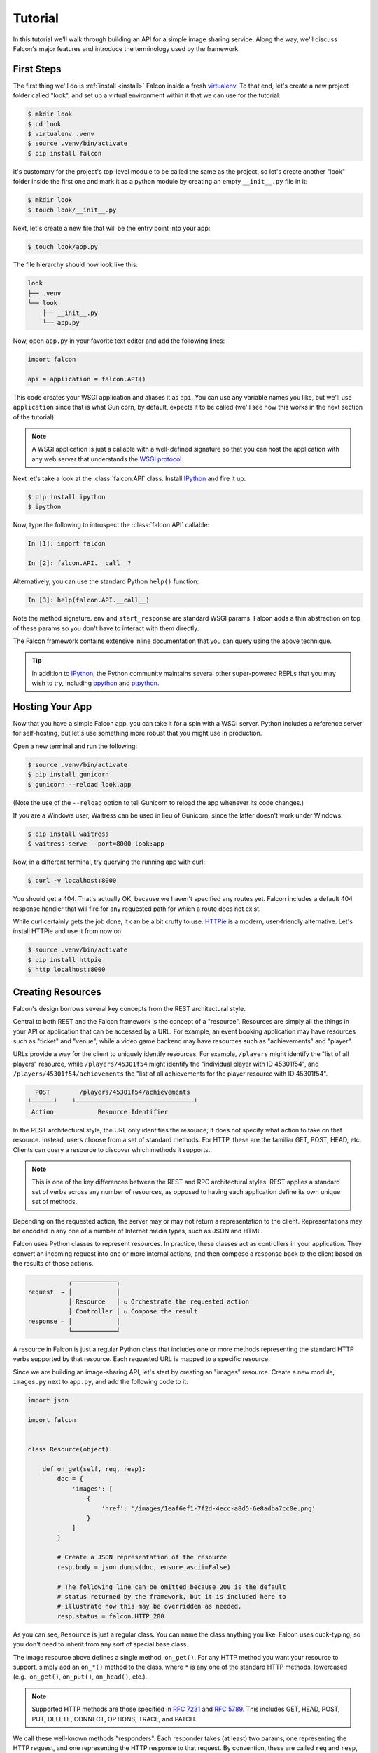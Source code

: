 .. _tutorial:

Tutorial
========

In this tutorial we'll walk through building an API for a simple image sharing
service. Along the way, we'll discuss Falcon's major features and introduce
the terminology used by the framework.

First Steps
-----------

The first thing we'll do is :ref:`install <install>` Falcon
inside a fresh
`virtualenv <http://docs.python-guide.org/en/latest/dev/virtualenvs/>`_.
To that end, let's create a new project folder called "look", and set
up a virtual environment within it that we can use for the tutorial:

.. code:: bash

    $ mkdir look
    $ cd look
    $ virtualenv .venv
    $ source .venv/bin/activate
    $ pip install falcon

It's customary for the project's top-level module to be called the same as the
project, so let's create another "look" folder inside the first one and mark
it as a python module by creating an empty ``__init__.py`` file in it:

.. code:: bash

    $ mkdir look
    $ touch look/__init__.py

Next, let's create a new file that will be the entry point into your app:

.. code:: bash

    $ touch look/app.py

The file hierarchy should now look like this:

.. code:: bash

    look
    ├── .venv
    └── look
        ├── __init__.py
        └── app.py

Now, open ``app.py`` in your favorite text editor and add the following lines:

.. code:: python

    import falcon

    api = application = falcon.API()

This code creates your WSGI application and aliases it as ``api``. You can use any
variable names you like, but we'll use ``application`` since that is what
Gunicorn, by default, expects it to be called (we'll see how this works
in the next section of the tutorial).

.. note::
    A WSGI application is just a callable with a well-defined signature so that
    you can host the application with any web server that understands the `WSGI
    protocol <http://legacy.python.org/dev/peps/pep-3333/>`_.

Next let's take a look at the :class:`falcon.API` class. Install
`IPython <http://ipython.org/>`_ and fire it up:

.. code:: bash

    $ pip install ipython
    $ ipython

Now, type the following to introspect the :class:`falcon.API` callable:

.. code:: bash

    In [1]: import falcon

    In [2]: falcon.API.__call__?

Alternatively, you can use the standard Python ``help()`` function:

.. code:: bash

    In [3]: help(falcon.API.__call__)

Note the method signature. ``env`` and ``start_response`` are standard
WSGI params. Falcon adds a thin abstraction on top of these params
so you don't have to interact with them directly.

The Falcon framework contains extensive inline documentation that you
can query using the above technique.

.. tip::

    In addition to `IPython <http://ipython.org/>`_, the Python
    community maintains several other super-powered REPLs
    that you may wish to try, including
    `bpython <http://bpython-interpreter.org/>`_
    and
    `ptpython <https://github.com/jonathanslenders/ptpython>`_.

Hosting Your App
----------------

Now that you have a simple Falcon app, you can take it for a spin with
a WSGI server. Python includes a reference server for self-hosting, but
let's use something more robust that you might use in production.

Open a new terminal and run the following:

.. code:: bash

    $ source .venv/bin/activate
    $ pip install gunicorn
    $ gunicorn --reload look.app

(Note the use of the ``--reload`` option to tell Gunicorn to reload the
app whenever its code changes.)

If you are a Windows user, Waitress can be used in lieu of Gunicorn,
since the latter doesn't work under Windows:

.. code:: bash

    $ pip install waitress
    $ waitress-serve --port=8000 look:app

Now, in a different terminal, try querying the running app with curl:

.. code:: bash

    $ curl -v localhost:8000

You should get a 404. That's actually OK, because we haven't specified
any routes yet. Falcon includes a default 404 response handler that
will fire for any requested path for which a route does not exist.

While curl certainly gets the job done, it can be a bit crufty to use.
`HTTPie <https://github.com/jkbr/httpie>`_ is a modern,
user-friendly alternative. Let's install HTTPie and use it from now on:

.. code:: bash

    $ source .venv/bin/activate
    $ pip install httpie
    $ http localhost:8000


.. _tutorial_resources:

Creating Resources
------------------

Falcon's design borrows several key concepts from the REST architectural
style.

Central to both REST and the Falcon framework is the concept of a
"resource". Resources are simply all the things in your API or
application that can be accessed by a URL. For example, an event booking
application may have resources such as "ticket" and "venue", while a
video game backend may have resources such as "achievements" and
"player".

URLs provide a way for the client to uniquely identify resources. For
example, ``/players`` might identify the "list of all players" resource,
while ``/players/45301f54`` might identify the "individual player with
ID 45301f54", and ``/players/45301f54/achievements`` the
"list of all achievements for the player resource with ID 45301f54".

.. code::

      POST        /players/45301f54/achievements
    └──────┘    └────────────────────────────────┘
     Action            Resource Identifier

In the REST architectural style, the URL only
identifies the resource; it does not specify what action to take on
that resource. Instead, users choose from a set of standard methods.
For HTTP, these are the familiar GET, POST, HEAD, etc. Clients can
query a resource to discover which methods it supports.

.. note::

    This is one of the key differences between the REST and RPC
    architectural styles. REST applies a standard set of
    verbs across any number of resources, as opposed to
    having each application define its own unique set of methods.

Depending on the requested action, the server may or may not return a
representation to the client. Representations may be encoded in
any one of a number of Internet media types, such as JSON and HTML.

Falcon uses Python classes to represent resources. In practice, these
classes act as controllers in your application. They convert an
incoming request into one or more internal actions, and then compose a
response back to the client based on the results of those actions.

.. code::

               ┌────────────┐
    request  → │            │
               │ Resource   │ ↻ Orchestrate the requested action
               │ Controller │ ↻ Compose the result
    response ← │            │
               └────────────┘

A resource in Falcon is just a regular Python class that includes
one or more methods representing the standard HTTP verbs supported by
that resource. Each requested URL is mapped to a specific resource.

Since we are building an image-sharing API, let's start by creating an
"images" resource. Create a new module, ``images.py`` next to ``app.py``,
and add the following code to it:

.. code:: python

    import json

    import falcon


    class Resource(object):

        def on_get(self, req, resp):
            doc = {
                'images': [
                    {
                        'href': '/images/1eaf6ef1-7f2d-4ecc-a8d5-6e8adba7cc0e.png'
                    }
                ]
            }

            # Create a JSON representation of the resource
            resp.body = json.dumps(doc, ensure_ascii=False)

            # The following line can be omitted because 200 is the default
            # status returned by the framework, but it is included here to
            # illustrate how this may be overridden as needed.
            resp.status = falcon.HTTP_200

As you can see, ``Resource`` is just a regular class. You can name the
class anything you like. Falcon uses duck-typing, so you don't need to
inherit from any sort of special base class.

The image resource above defines a single method, ``on_get()``. For any
HTTP method you want your resource to support, simply add an ``on_*()``
method to the class, where ``*`` is any one of the standard
HTTP methods, lowercased (e.g., ``on_get()``, ``on_put()``,
``on_head()``, etc.).

.. note::
    Supported HTTP methods are those specified in 
    `RFC 7231 <https://tools.ietf.org/html/rfc7231>`_ and
    `RFC 5789 <https://tools.ietf.org/html/rfc5789>`_. This includes
    GET, HEAD, POST, PUT, DELETE, CONNECT, OPTIONS, TRACE, and PATCH.

We call these well-known methods "responders". Each responder takes (at
least) two params, one representing the HTTP request, and one representing
the HTTP response to that request. By convention, these are called
``req`` and ``resp``, respectively. Route templates and hooks can inject extra
params, as we shall see later on.

Right now, the image resource responds to GET requests with a simple
``200 OK`` and a JSON body. Falcon's Internet media type defaults to
``application/json`` but you can set it to whatever you like.
Noteworthy JSON alternatives include
`YAML <http://yaml.org/>`_ and `MessagePack <http://msgpack.org/>`_.

Next let's wire up this resource and see it in action. Go back to
``app.py`` and modify it so that it looks something like this:

.. code:: python

    import falcon

    from .images import Resource


    api = application = falcon.API()

    images = Resource()
    api.add_route('/images', images)

Now, when a request comes in for ``/images``, Falcon will call the
responder on the images resource that corresponds to the requested
HTTP method.

Let's try it. Restart Gunicorn (unless you're using ``--reload``), and
send a GET request to the resource:

.. code:: bash

    $ http localhost:8000/images

You should receive a ``200 OK`` response, including a JSON-encoded
representation of the "images" resource.

.. note::

    ``add_route()`` expects an instance of the
    resource class, not the class itself. The same instance is used for
    all requests. This strategy improves performance and reduces memory
    usage, but this also means that if you host your application with a
    threaded web server, resources and their dependencies must be
    thread-safe.

So far we have only implemented a responder for GET. Let's see what
happens when a different method is requested:

.. code:: bash

    $ http PUT localhost:8000/images

This time you should get back ``405 Method Not Allowed``,
since the resource does not support the ``PUT`` method. Note the
value of the Allow header:

.. code:: bash

    allow: GET, OPTIONS

This is generated automatically by Falcon based on the set of
methods implemented by the target resource. If a resource does not
include its own OPTIONS responder, the framework provides a
default implementation. Therefore, OPTIONS is always included in the
list of allowable methods.

.. note::

    If you have a lot of experience with other Python web frameworks,
    you may be used to using decorators to set up your routes. Falcon's
    particular approach provides the following benefits:

    * The URL structure of the application is centralized. This makes
      it easier to reason about and maintain the API over time.
    * The use of resource classes maps somewhat naturally to the REST
      architectural style, in which a URL is used to identify a resource
      only, not the action to perform on that resource.
    * Resource class methods provide a uniform interface that does not
      have to be reinvented (and maintained) from class to class and
      application to application.

Next, just for fun, let's modify our resource to use
`MessagePack <http://msgpack.org/>`_ instead of JSON. Start by
installing the relevant package:

.. code:: bash

    $ pip install msgpack-python

Then, update the responder to use the new media type:

.. code:: python

    import falcon

    import msgpack


    class Resource(object):

        def on_get(self, req, resp):
            doc = {
                'images': [
                    {
                        'href': '/images/1eaf6ef1-7f2d-4ecc-a8d5-6e8adba7cc0e.png'
                    }
                ]
            }

            resp.data = msgpack.packb(doc, use_bin_type=True)
            resp.content_type = falcon.MEDIA_MSGPACK
            resp.status = falcon.HTTP_200

Note the use of ``resp.data`` in lieu of ``resp.body``. If you assign a
bytestring to the latter, Falcon will figure it out, but you can
realize a small performance gain by assigning directly to ``resp.data``.

Also note the use of ``falcon.MEDIA_MSGPACK``. The ``falcon`` module
provides a number of constants for common media types, including
``falcon.MEDIA_JSON``, ``falcon.MEDIA_MSGPACK``, ``falcon.MEDIA_YAML``,
``falcon.MEDIA_XML``, ``falcon.MEDIA_HTML``, ``falcon.MEDIA_JS``,
``falcon.MEDIA_TEXT``, ``falcon.MEDIA_JPEG``, ``falcon.MEDIA_PNG``,
and ``falcon.MEDIA_GIF``.

Restart Gunicorn (unless you're using ``--reload``), and then try
sending a GET request to the revised resource:

.. code:: bash

    $ http localhost:8000/images

.. _testing_tutorial:

Testing your application
------------------------

Fully exercising your code is critical to creating a robust application.
Let's take a moment to write a test for what's been implemented so
far.

First, create a ``tests`` directory with ``__init__.py`` and a test
module (``test_app.py``) inside it. The project's structure should
now look like this:

.. code:: bash

    look
    ├── .venv
    ├── look
    │   ├── __init__.py
    │   ├── app.py
    │   └── images.py
    └── tests
        ├── __init__.py
        └── test_app.py

Falcon supports :ref:`testing <testing>` its :class:`~.API` object by
simulating HTTP requests.

Tests can either be written using Python's standard :mod:`unittest`
module, or with any of a number of third-party testing
frameworks, such as `pytest <http://docs.pytest.org/en/latest/>`_. For
this tutorial we'll use `pytest <http://docs.pytest.org/en/latest/>`_
since it allows for more pythonic test code as compared to the
JUnit-inspired :mod:`unittest` module.

Let's start by installing the
`pytest <http://docs.pytest.org/en/latest/>`_ package:

.. code:: bash

    $ pip install pytest

Next, edit ``test_app.py`` to look like this:

.. code:: python

    import falcon
    from falcon import testing
    import msgpack
    import pytest

    from look.app import api


    @pytest.fixture
    def client():
        return testing.TestClient(api)


    # pytest will inject the object returned by the "client" function
    # as an additional parameter.
    def test_list_images(client):
        doc = {
            'images': [
                {
                    'href': '/images/1eaf6ef1-7f2d-4ecc-a8d5-6e8adba7cc0e.png'
                }
            ]
        }

        response = client.simulate_get('/images')
        result_doc = msgpack.unpackb(response.content, encoding='utf-8')

        assert result_doc == doc
        assert response.status == falcon.HTTP_OK

From the main project directory, exercise your new test by running
pytest against the ``tests`` directory:

.. code:: bash

    $ pytest tests

If pytest reports any errors, take a moment to fix them up before
proceeding to the next section of the tutorial.

Request and Response Objects
----------------------------

Each responder in a resource receives a ``Request`` object that can be
used to read the headers, query parameters, and body of the request. You
can use the standard ``help()`` function or IPython's magic ``?``
function to list the attributes and methods of Falcon's ``Request``
class:

.. code:: bash

    In [1]: import falcon

    In [2]: falcon.Request?

Each responder also receives a ``Response`` object that can be used for
setting the status code, headers, and body of the response:

.. code:: bash

    In [3]: falcon.Response?

This will be useful when creating a POST endpoint in the application
that can add new image resources to our collection. We'll tackle this
functionality next.

We'll use TDD this time around, to demonstrate how to apply this
particular testing strategy when developing a Falcon application. Via
tests, we'll first define precisely what we want the application to do,
and then code until the tests tell us that we're done.

.. note::
    To learn more about TDD, you may wish to check out one of the many
    books on the topic, such as
    `Test Driven Development with Python <http://www.obeythetestinggoat.com/pages/book.html>`_.
    The examples in this particular book use the Django framework and
    even JavaScript, but the author covers a number of testing
    principles that are widely applicable.

Let's start by adding an additional import statement to ``test_app.py``.
We need to import two modules from ``unittest.mock``
if you are using Python 3, or from ``mock`` if you are using Python 2.

.. code:: python

    # Python 3
    from unittest.mock import mock_open, call

    # Python 2
    from mock import mock_open, call

For Python 2, you will also need to install the ``mock`` package:

.. code:: bash

    $ pip install mock

Now add the following test:

.. code:: python

    # "monkeypatch" is a special built-in pytest fixture that can be
    # used to install mocks.
    def test_posted_image_gets_saved(client, monkeypatch):
        mock_file_open = mock_open()
        monkeypatch.setattr('io.open', mock_file_open)

        fake_uuid = '123e4567-e89b-12d3-a456-426655440000'
        monkeypatch.setattr('uuid.uuid4', lambda: fake_uuid)

        # When the service receives an image through POST...
        fake_image_bytes = b'fake-image-bytes'
        response = client.simulate_post(
            '/images',
            body=fake_image_bytes,
            headers={'content-type': 'image/png'}
        )

        # ...it must return a 201 code, save the file, and return the
        # image's resource location.
        assert response.status == falcon.HTTP_CREATED
        assert call().write(fake_image_bytes) in mock_file_open.mock_calls
        assert response.headers['location'] == '/images/{}.png'.format(fake_uuid)

As you can see, this test relies heavily on mocking, making it
somewhat fragile in the face of implementation changes. We'll revisit
this later. For now, run the tests again and watch to make sure
they fail. A key step in the TDD workflow is verifying that
your tests **do not** pass before moving on to the implementation:

.. code:: bash

    $ pytest tests

To make the new test pass, we need to add a new method for handling
POSTs. Open ``images.py`` and add a POST responder to the
``Resource`` class as follows:

.. code:: python

    import io
    import os
    import uuid
    import mimetypes

    import falcon
    import msgpack


    class Resource(object):

        _CHUNK_SIZE_BYTES = 4096

        # The resource object must now be initialized with a path used during POST
        def __init__(self, storage_path):
            self._storage_path = storage_path

        # This is the method we implemented before
        def on_get(self, req, resp):
            doc = {
                'images': [
                    {
                        'href': '/images/1eaf6ef1-7f2d-4ecc-a8d5-6e8adba7cc0e.png'
                    }
                ]
            }

            resp.data = msgpack.packb(doc, use_bin_type=True)
            resp.content_type = falcon.MEDIA_MSGPACK
            resp.status = falcon.HTTP_200

        def on_post(self, req, resp):
            ext = mimetypes.guess_extension(req.content_type)
            name = '{uuid}{ext}'.format(uuid=uuid.uuid4(), ext=ext)
            image_path = os.path.join(self._storage_path, name)

            with io.open(image_path, 'wb') as image_file:
                while True:
                    chunk = req.stream.read(self._CHUNK_SIZE_BYTES)
                    if not chunk:
                        break

                    image_file.write(chunk)

            resp.status = falcon.HTTP_201
            resp.location = '/images/' + name

As you can see, we generate a unique name for the image, and then write
it out by reading from ``req.stream``. It's called ``stream`` instead
of ``body`` to emphasize the fact that you are really reading from an input
stream; by default Falcon does not spool or decode request data, instead
giving you direct access to the incoming binary stream provided by the
WSGI server.

Note the use of ``falcon.HTTP_201`` for setting the response status to
"201 Created". We could have also used the ``falcon.HTTP_CREATED``
alias. For a full list of predefined status strings, simply
call ``help()`` on ``falcon.status_codes``:

.. code:: bash

    In [4]: help(falcon.status_codes)

The last line in the ``on_post()`` responder sets the Location header
for the newly created resource. (We will create a route for that path in
just a minute.) The :class:`~.Request` and :class:`~.Response` classes
contain convent attributes for reading and setting common headers, but
you can always access any header by name with the ``req.get_header()``
and ``resp.set_header()`` methods.

Take a moment to run pytest again to check your progress:

.. code:: bash

    $ pytest tests

You should see a ``TypeError`` as a consequence of adding the
``storage_path`` parameter to ``Resource.__init__()``.

To fix this, simply edit ``app.py`` and pass in a path to the
initializer. For now, just use the working directory from which you
started the service:

.. code:: python

    images = Resource(storage_path='.')

Try running the tests again. This time, they should pass with flying
colors!

.. code:: bash

    $ pytest tests

Finally, restart Gunicorn and then try
sending a POST request to the resource from the command line
(substituting ``test.png`` for a path to any PNG you like.)

.. code:: bash

    $ http POST localhost:8000/images Content-Type:image/png < test.png

Now, if you check your storage directory, it should contain a copy of the
image you just POSTed.

Upward and onward!

Refactoring for testability
---------------------------

Earlier we pointed out that our POST test relied heavily on mocking,
relying on assumptions that may or may not hold true as the code
evolves. To mitigate this problem, we'll not only have to refactor the
tests, but also the application itself.

We'll start by factoring out the business logic from the resource's
POST responder in ``images.py`` so that it can be tested independently.
In this case, the resource's "business logic" is simply the image-saving
operation:

.. code:: python

    import io
    import mimetypes
    import os
    import uuid

    import falcon
    import msgpack


    class Resource(object):

        def __init__(self, image_store):
            self._image_store = image_store

        def on_get(self, req, resp):
            doc = {
                'images': [
                    {
                        'href': '/images/1eaf6ef1-7f2d-4ecc-a8d5-6e8adba7cc0e.png'
                    }
                ]
            }

            resp.data = msgpack.packb(doc, use_bin_type=True)
            resp.content_type = falcon.MEDIA_MSGPACK
            resp.status = falcon.HTTP_200

        def on_post(self, req, resp):
            name = self._image_store.save(req.stream, req.content_type)
            resp.status = falcon.HTTP_201
            resp.location = '/images/' + name


    class ImageStore(object):

        _CHUNK_SIZE_BYTES = 4096

        # Note the use of dependency injection for standard library
        # methods. We'll use these later to avoid monkey-patching.
        def __init__(self, storage_path, uuidgen=uuid.uuid4, fopen=io.open):
            self._storage_path = storage_path
            self._uuidgen = uuidgen
            self._fopen = fopen

        def save(self, image_stream, image_content_type):
            ext = mimetypes.guess_extension(image_content_type)
            name = '{uuid}{ext}'.format(uuid=self._uuidgen(), ext=ext)
            image_path = os.path.join(self._storage_path, name)

            with self._fopen(image_path, 'wb') as image_file:
                while True:
                    chunk = image_stream.read(self._CHUNK_SIZE_BYTES)
                    if not chunk:
                        break

                    image_file.write(chunk)

            return name

Let's check to see if we broke anything with the changes above:

.. code:: bash

    $ pytest tests

Hmm, it looks like we forgot to update ``app.py``. Let's do that now:

.. code:: python

    import falcon

    from .images import ImageStore, Resource


    api = application = falcon.API()

    image_store = ImageStore('.')
    images = Resource(image_store)
    api.add_route('/images', images)

Let's try again:

.. code:: bash

    $ pytest tests

Now you should see a failed test assertion regarding ``mock_file_open``.
To fix this, we need to switch our strategy from monkey-patching to
dependency injection. Return to ``app.py`` and modify it to look
similar to the following:

.. code:: python

    import falcon

    from .images import ImageStore, Resource


    def create_app(image_store):
        image_resource = Resource(image_store)
        api = falcon.API()
        api.add_route('/images', image_resource)
        return api


    def get_app():
        image_store = ImageStore('.')
        return create_app(image_store)

As you can see, the bulk of the setup logic has been moved to
``create_app()``, which can be used to obtain an API object either
for testing or for hosting in production.
``get_app()`` takes care of instantiating additional resources and
configuring the application for hosting.

The command to run the application is now:

.. code:: bash

    $ gunicorn --reload 'look.app:get_app()'

Finally, we need to update the test code. Modify ``test_app.py`` to
look similar to this:

.. code:: python

    import io

    # Python 3
    from unittest.mock import call, MagicMock, mock_open

    # Python 2
    # from mock import call, MagicMock, mock_open

    import falcon
    from falcon import testing
    import msgpack
    import pytest

    import look.app
    import look.images


    @pytest.fixture
    def mock_store():
        return MagicMock()


    @pytest.fixture
    def client(mock_store):
        api = look.app.create_app(mock_store)
        return testing.TestClient(api)


    def test_list_images(client):
        doc = {
            'images': [
                {
                    'href': '/images/1eaf6ef1-7f2d-4ecc-a8d5-6e8adba7cc0e.png'
                }
            ]
        }

        response = client.simulate_get('/images')
        result_doc = msgpack.unpackb(response.content, encoding='utf-8')

        assert result_doc == doc
        assert response.status == falcon.HTTP_OK


    # With clever composition of fixtures, we can observe what happens with
    # the mock injected into the image resource.
    def test_post_image(client, mock_store):
        file_name = 'fake-image-name.xyz'

        # We need to know what ImageStore method will be used
        mock_store.save.return_value = file_name
        image_content_type = 'image/xyz'

        response = client.simulate_post(
            '/images',
            body=b'some-fake-bytes',
            headers={'content-type': image_content_type}
        )

        assert response.status == falcon.HTTP_CREATED
        assert response.headers['location'] == '/images/{}'.format(file_name)
        saver_call = mock_store.save.call_args

        # saver_call is a unittest.mock.call tuple. It's first element is a
        # tuple of positional arguments supplied when calling the mock.
        assert isinstance(saver_call[0][0], falcon.request_helpers.BoundedStream)
        assert saver_call[0][1] == image_content_type

As you can see, we've redone the POST. While there are fewer mocks, the assertions
have gotten more elaborate to properly check interactions at the interface boundaries.

Let's check our progress:

.. code:: bash

    $ pytest tests

All green! But since we used a mock, we're no longer covering the actual
saving of the image. Let's add a test for that:

.. code:: python

    def test_saving_image(monkeypatch):
        # This still has some mocks, but they are more localized and do not
        # have to be monkey-patched into standard library modules (always a
        # risky business).
        mock_file_open = mock_open()

        fake_uuid = '123e4567-e89b-12d3-a456-426655440000'
        def mock_uuidgen():
            return fake_uuid

        fake_image_bytes = b'fake-image-bytes'
        fake_request_stream = io.BytesIO(fake_image_bytes)
        storage_path = 'fake-storage-path'
        store = look.images.ImageStore(
            storage_path,
            uuidgen=mock_uuidgen,
            fopen=mock_file_open
        )

        assert store.save(fake_request_stream, 'image/png') == fake_uuid + '.png'
        assert call().write(fake_image_bytes) in mock_file_open.mock_calls

Now give it a try:

.. code:: bash

    $ pytest tests -k test_saving_image

Like the former test, this one still uses mocks. But the
structure of the code has been improved through the techniques of
componentization and dependency inversion, making the application
more flexible and testable.

.. tip::
    Checking code `coverage <https://coverage.readthedocs.io/>`_ would
    have helped us detect the missing test above; it's always a good
    idea to include coverage testing in your workflow to ensure you
    don't have any bugs hiding off somewhere in an unexercised code
    path.

Functional tests
----------------

Functional tests define the application's behavior from the outside.
When using TDD, this can be a more natural place to start as opposed
to lower-level unit testing, since it is difficult to anticipate
what internal interfaces and components are needed in advance of
defining the application's user-facing functionality.

In the case of the refactoring work from the last section, we could have
inadvertently introduced a functional bug into the application that our
unit tests would not have caught. This can happen when a bug is a result
of an unexpected interaction between multiple units, between
the application and the web server, or between the application and
any external services it depends on.

With test helpers such as ``simulate_get()`` and ``simulate_post()``,
we can create tests that span multiple units. But we can also go one
step further and run the application as a normal, separate process
(e.g. with Gunicorn). We can then write tests that interact with the running
process through HTTP, behaving like a normal client.

Let's see this in action. Create a new test module,
``tests/test_integration.py`` with the following contents:

.. code:: python

    import os

    import requests


    def test_posted_image_gets_saved():
        file_save_prefix = '/tmp/'
        location_prefix = '/images/'
        fake_image_bytes = b'fake-image-bytes'

        response = requests.post(
            'http://localhost:8000/images',
            data=fake_image_bytes,
            headers={'content-type': 'image/png'}
        )

        assert response.status_code == 201
        location = response.headers['location']
        assert location.startswith(location_prefix)
        image_name = location.replace(location_prefix, '')

        file_path = file_save_prefix + image_name
        with open(file_path, 'rb') as image_file:
            assert image_file.read() == fake_image_bytes

        os.remove(file_path)

Next, install the ``requests`` package (as required by the new test)
and make sure Gunicorn is up and running:

.. code:: bash

    $ pip install requests
    $ gunicorn 'look.app:get_app()'

Then, in another terminal, try running the new test:

.. code:: bash

    $ pytest tests -k test_posted_image_gets_saved

The test will fail since it expects the image file to reside under
``/tmp``. To fix this, modify ``app.py`` to add the ability to configure
the image storage directory with an environment variable:

.. code:: python

    import os

    import falcon

    from .images import ImageStore, Resource


    def create_app(image_store):
        image_resource = Resource(image_store)
        api = falcon.API()
        api.add_route('/images', image_resource)
        return api


    def get_app():
        storage_path = os.environ.get('LOOK_STORAGE_PATH', '.')
        image_store = ImageStore(storage_path)
        return create_app(image_store)

Now you can re-run the app against the desired storage directory:

.. code:: bash

    $ LOOK_STORAGE_PATH=/tmp gunicorn --reload 'look.app:get_app()'

You should now be able to re-run the test and see it succeed:

.. code:: bash

    $ pytest tests -k test_posted_image_gets_saved

.. note::
    The above process of starting, testing, stopping, and cleaning
    up after each test run can (and really should be) automated.
    Depending on your needs, you can develop your own automation
    fixtures, or use a library such as
    `mountepy <https://github.com/butla/mountepy>`_.

Many developers choose to write tests like the above to sanity-check
their application's primary functionality, while leaving the bulk of
testing to simulated requests and unit tests. These latter types
of tests generally execute much faster and facilitate more fine-grained
test assertions as compared to higher-level functional and system
tests. That being said, testing strategies vary widely and you should
choose the one that best suits your needs.

At this point, you should have a good grip on how to apply
common testing strategies to your Falcon application. For the
sake of brevity we'll omit further testing instructions from the
following sections, focusing instead on showcasing more of Falcon's
features.

.. _tutorial-serving-images:

Serving Images
--------------

Now that we have a way of getting images into the service, we of course
need a way to get them back out. What we want to do is return an image
when it is requested, using the path that came back in the Location
header.

Try executing the following:

.. code:: bash

    $ http localhost:8000/images/db79e518-c8d3-4a87-93fe-38b620f9d410.png

In response, you should get a ``404 Not Found``. This is the default
response given by Falcon when it can not find a resource that matches
the requested URL path.

Let's address this by creating a separate class to represent a single
image resource. We will then add an ``on_get()`` method to respond to
the path above.

Go ahead and edit your ``images.py`` file to look something like this:

.. code:: python

    import io
    import os
    import re
    import uuid
    import mimetypes

    import falcon
    import msgpack


    class Collection(object):

        def __init__(self, image_store):
            self._image_store = image_store

        def on_get(self, req, resp):
            # TODO: Modify this to return a list of href's based on
            # what images are actually available.
            doc = {
                'images': [
                    {
                        'href': '/images/1eaf6ef1-7f2d-4ecc-a8d5-6e8adba7cc0e.png'
                    }
                ]
            }

            resp.data = msgpack.packb(doc, use_bin_type=True)
            resp.content_type = falcon.MEDIA_MSGPACK
            resp.status = falcon.HTTP_200

        def on_post(self, req, resp):
            name = self._image_store.save(req.stream, req.content_type)
            resp.status = falcon.HTTP_201
            resp.location = '/images/' + name


    class Item(object):

        def __init__(self, image_store):
            self._image_store = image_store

        def on_get(self, req, resp, name):
            resp.content_type = mimetypes.guess_type(name)[0]
            resp.stream, resp.stream_len = self._image_store.open(name)


    class ImageStore(object):

        _CHUNK_SIZE_BYTES = 4096
        _IMAGE_NAME_PATTERN = re.compile(
            '[0-9a-f]{8}-[0-9a-f]{4}-[0-9a-f]{4}-[0-9a-f]{4}-[0-9a-f]{12}\.[a-z]{2,4}$'
        )

        def __init__(self, storage_path, uuidgen=uuid.uuid4, fopen=io.open):
            self._storage_path = storage_path
            self._uuidgen = uuidgen
            self._fopen = fopen

        def save(self, image_stream, image_content_type):
            ext = mimetypes.guess_extension(image_content_type)
            name = '{uuid}{ext}'.format(uuid=self._uuidgen(), ext=ext)
            image_path = os.path.join(self._storage_path, name)

            with self._fopen(image_path, 'wb') as image_file:
                while True:
                    chunk = image_stream.read(self._CHUNK_SIZE_BYTES)
                    if not chunk:
                        break

                    image_file.write(chunk)

            return name

        def open(self, name):
            # Always validate untrusted input!
            if not self._IMAGE_NAME_PATTERN.match(name):
                raise IOError('File not found')

            image_path = os.path.join(self._storage_path, name)
            stream = self._fopen(image_path, 'rb')
            stream_len = os.path.getsize(image_path)

            return stream, stream_len

As you can see, we renamed ``Resource`` to ``Collection`` and added a new ``Item``
class to represent a single image resource. Alternatively, these two classes could
be consolidated into one by using suffixed responders. (See also:
:meth:`~falcon.API.add_route`)

Also, note the ``name`` parameter for the ``on_get()`` responder. Any URI
parameters that you specify in your routes will be turned into corresponding
kwargs and passed into the target responder as such. We'll see how to specify
URI parameters in a moment.

Inside the ``on_get()`` responder,
we set the Content-Type header based on the filename extension, and then
stream out the image directly from an open file handle. Note the use of
``resp.stream_len``. Whenever using ``resp.stream`` instead of ``resp.body`` or
``resp.data``, you typically also specify the expected length of the stream so
that the web client knows how much data to read from the response.

.. note:: If you do not know the size of the stream in advance, you can work around
   that by using chunked encoding, but that's beyond the scope of this
   tutorial.

If ``resp.status`` is not set explicitly, it defaults to ``200 OK``, which is
exactly what we want ``on_get()`` to do.

Now let's wire everything up and give it a try. Edit ``app.py`` to look
similar to the following:

.. code:: python

    import os

    import falcon

    import images


    def create_app(image_store):
        api = falcon.API()
        api.add_route('/images', images.Collection(image_store))
        api.add_route('/images/{name}', images.Item(image_store))
        return api


    def get_app():
        storage_path = os.environ.get('LOOK_STORAGE_PATH', '.')
        image_store = images.ImageStore(storage_path)
        return create_app(image_store)

As you can see, we specified a new route, ``/images/{name}``. This causes
Falcon to expect all associated responders to accept a ``name``
argument.

.. note::

    Falcon also supports more complex parameterized path segments that
    contain multiple values. For example, a version control API might
    use the following route template for diffing two code branches::

        /repos/{org}/{repo}/compare/{usr0}:{branch0}...{usr1}:{branch1}

Now re-run your app and try to POST another picture:

.. code:: bash

    $ http POST localhost:8000/images Content-Type:image/png < test.png

Make a note of the path returned in the Location header, and use it to
GET the image:

.. code:: bash

    $ http localhost:8000/images/dddff30e-d2a6-4b57-be6a-b985ee67fa87.png

HTTPie won't display the image, but you can see that the
response headers were set correctly. Just for fun, go ahead and paste
the above URI into your browser. The image should display correctly.


.. Query Strings
.. -------------

.. *Coming soon...*

Introducing Hooks
-----------------

At this point you should have a pretty good understanding of the basic parts
that make up a Falcon-based API. Before we finish up, let's just take a few
minutes to clean up the code and add some error handling.

First, let's check the incoming media type when something is posted
to make sure it is a common image type. We'll implement this with a
``before`` hook.

Start by defining a list of media types the service will accept. Place
this constant near the top, just after the import statements in
``images.py``:

.. code:: python

    ALLOWED_IMAGE_TYPES = (
        'image/gif',
        'image/jpeg',
        'image/png',
    )

The idea here is to only accept GIF, JPEG, and PNG images. You can add others
to the list if you like.

Next, let's create a hook that will run before each request to post a
message. Add this method below the definition of ``ALLOWED_IMAGE_TYPES``:

.. code:: python

    def validate_image_type(req, resp, resource, params):
        if req.content_type not in ALLOWED_IMAGE_TYPES:
            msg = 'Image type not allowed. Must be PNG, JPEG, or GIF'
            raise falcon.HTTPBadRequest('Bad request', msg)

And then attach the hook to the ``on_post()`` responder:

.. code:: python

    @falcon.before(validate_image_type)
    def on_post(self, req, resp):
        # ...

Now, before every call to that responder, Falcon will first invoke
``validate_image_type()``. There isn't anything special about this
function, other than it must accept four arguments. Every hook takes, as its
first two arguments, a reference to the same ``req`` and ``resp`` objects
that are passed into responders. The ``resource`` argument is a Resource
instance associated with the request. The fourth argument, named ``params``
by convention, is a reference to the kwarg dictionary Falcon creates for
each request. ``params`` will contain the route's URI template params and
their values, if any.

As you can see in the example above, you can use ``req`` to get information
about the incoming request. However, you can also use ``resp`` to play with
the HTTP response as needed, and you can even use hooks to inject extra
kwargs:

.. code:: python

    def extract_project_id(req, resp, resource, params):
        """Adds `project_id` to the list of params for all responders.

        Meant to be used as a `before` hook.
        """
        params['project_id'] = req.get_header('X-PROJECT-ID')

Now, you might imagine that such a hook should apply to all responders
for a resource. In fact, hooks can be applied to an entire resource
by simply decorating the class:

.. code:: python

    @falcon.before(extract_project_id)
    class Message(object):

        # ...

Similar logic can be applied globally with middleware.
(See also: :ref:`falcon.middleware <middleware>`)

Now that you've added a hook to validate the media type, you can see it
in action by attempting to POST something nefarious:

.. code:: bash

    $ http POST localhost:8000/images Content-Type:image/jpx

You should get back a ``400 Bad Request`` status and a nicely structured
error body.

.. tip::
    When something goes wrong, you usually want to give your users
    some info to help them resolve the issue. The exception to this rule
    is when an error occurs because the user is requested something they
    are not authorized to access. In that case, you may wish to simply
    return ``404 Not Found`` with an empty body, in case a malicious
    user is fishing for information that will help them crack your app.

Check out the :ref:`hooks reference <hooks>` to learn more.

Error Handling
--------------

Generally speaking, Falcon assumes that resource responders
(``on_get()``, ``on_post()``, etc.) will, for the most part, do the
right thing. In other words, Falcon doesn't try very hard to protect
responder code from itself.

This approach reduces the number of (often) extraneous checks that Falcon
would otherwise have to perform, making the framework more efficient. With
that in mind, writing a high-quality API based on Falcon requires that:

1. Resource responders set response variables to sane values.
2. Untrusted input (i.e., input from an external client or service) is
   validated.
3. Your code is well-tested, with high code coverage.
4. Errors are anticipated, detected, logged, and handled appropriately
   within each responder or by global error handling hooks.

When it comes to error handling, you can always directly set the error
status, appropriate response headers, and error body using the ``resp``
object. However, Falcon tries to make things a little easier by
providing a :ref:`set of error classes <predefined_errors>` you can
raise when something goes wrong. Falcon will convert any instance or
subclass of :class:`falcon.HTTPError` raised by a responder, hook, or
middleware component into an appropriate HTTP response.

You may raise an instance of :class:`falcon.HTTPError` directly, or use
any one of a number of :ref:`predefined errors <predefined_errors>`
that are designed to set the response headers and body appropriately
for each error type.

.. tip::
    Falcon will re-raise errors that do not inherit from
    :class:`falcon.HTTPError`
    unless you have registered a custom error handler for that type.

    Error handlers may be registered for any type, including
    :class:`~.HTTPError`. This feature provides a central location
    for logging and otherwise handling exceptions raised by
    responders, hooks, and middleware components.

    See also: :meth:`~.API.add_error_handler`.

Let's see a quick example of how this works. Try requesting an invalid
image name from your application:

.. code:: bash

    $ http localhost:8000/images/voltron.png

As you can see, the result isn't exactly graceful. To fix this, we'll
need to add some exception handling. Modify your ``Item`` class
as follows:

.. code:: python

    class Item(object):

        def __init__(self, image_store):
            self._image_store = image_store

        def on_get(self, req, resp, name):
            resp.content_type = mimetypes.guess_type(name)[0]

            try:
                resp.stream, resp.stream_len = self._image_store.open(name)
            except IOError:
                # Normally you would also log the error.
                raise falcon.HTTPNotFound()

Now let's try that request again:

.. code:: bash

    $ http localhost:8000/images/voltron.png

Additional information about error handling is available in the
:ref:`error handling reference <errors>`.

What Now?
---------

Our friendly community is available to answer your questions and help you
work through sticky problems. See also: :ref:`Getting Help <help>`.

As mentioned previously, Falcon's docstrings are quite extensive, and so you
can learn a lot just by poking around Falcon's modules from a Python REPL,
such as `IPython <http://ipython.org/>`_ or
`bpython <http://bpython-interpreter.org/>`_.

Also, don't be shy about pulling up Falcon's source code on GitHub or in your
favorite text editor. The team has tried to make the code as straightforward
and readable as possible; where other documentation may fall short, the code
basically can't be wrong.

A number of Falcon add-ons, templates, and complementary packages are
available for use in your projects. We've listed several of these on the
`Falcon wiki <https://github.com/falconry/falcon/wiki>`_ as a starting
point, but you may also wish to search PyPI for additional resources.
